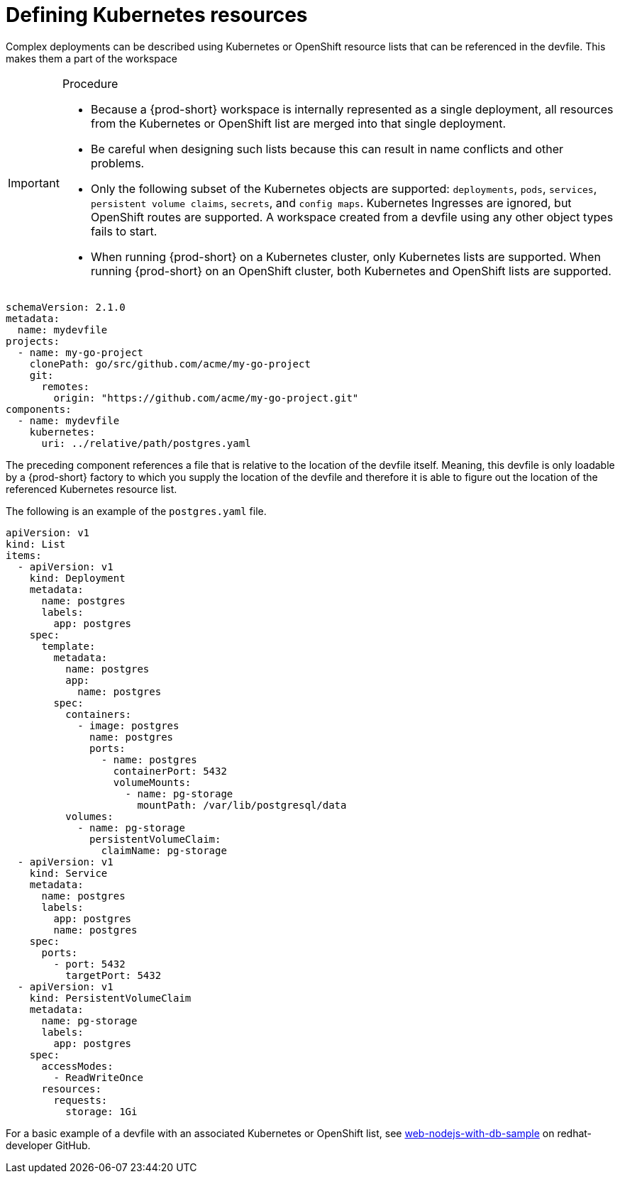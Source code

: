 [id="proc_defining-kubernetes-resources_{context}"]
= Defining Kubernetes resources

[role="_abstract"]
Complex deployments can be described using Kubernetes or OpenShift resource lists that can be referenced in the devfile. This makes them a part of the workspace

.Procedure

[IMPORTANT]
====
* Because a {prod-short} workspace is internally represented as a single deployment, all resources from the Kubernetes or OpenShift list are merged into that single deployment.

* Be careful when designing such lists because this can result in name conflicts and other problems.

* Only the following subset of the Kubernetes objects are supported: `deployments`, `pods`, `services`, `persistent volume claims`, `secrets`, and `config maps`. Kubernetes Ingresses are ignored, but OpenShift routes are supported. A workspace created from a devfile using any other object types fails to start.

* When running {prod-short} on a Kubernetes cluster, only Kubernetes lists are supported. When running {prod-short} on an OpenShift cluster, both Kubernetes and OpenShift lists are supported.
====

[source,yaml]
----
schemaVersion: 2.1.0
metadata:
  name: mydevfile
projects:
  - name: my-go-project
    clonePath: go/src/github.com/acme/my-go-project
    git:
      remotes:
        origin: "https://github.com/acme/my-go-project.git"
components:
  - name: mydevfile
    kubernetes:
      uri: ../relative/path/postgres.yaml
----

The preceding component references a file that is relative to the location of the devfile itself. Meaning, this devfile is only loadable by a {prod-short} factory to which you supply the location of the devfile and therefore it is able to figure out the location of the referenced Kubernetes resource list.

The following is an example of the `postgres.yaml` file.

[source,yaml]
----
apiVersion: v1
kind: List
items:
  - apiVersion: v1
    kind: Deployment
    metadata:
      name: postgres
      labels:
        app: postgres
    spec:
      template:
        metadata:
          name: postgres
          app:
            name: postgres
        spec:
          containers:
            - image: postgres
              name: postgres
              ports:
                - name: postgres
                  containerPort: 5432
                  volumeMounts:
                    - name: pg-storage
                      mountPath: /var/lib/postgresql/data
          volumes:
            - name: pg-storage
              persistentVolumeClaim:
                claimName: pg-storage
  - apiVersion: v1
    kind: Service
    metadata:
      name: postgres
      labels:
        app: postgres
        name: postgres
    spec:
      ports:
        - port: 5432
          targetPort: 5432
  - apiVersion: v1
    kind: PersistentVolumeClaim
    metadata:
      name: pg-storage
      labels:
        app: postgres
    spec:
      accessModes:
        - ReadWriteOnce
      resources:
        requests:
          storage: 1Gi
----

For a basic example of a devfile with an associated Kubernetes or OpenShift list, see link:https://github.com/redhat-developer/devfile/tree/master/samples/web-nodejs-with-db-sample[web-nodejs-with-db-sample] on redhat-developer GitHub.
